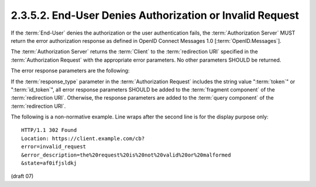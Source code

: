 2.3.5.2.  End-User Denies Authorization or Invalid Request
~~~~~~~~~~~~~~~~~~~~~~~~~~~~~~~~~~~~~~~~~~~~~~~~~~~~~~~~~~~~~~~~~~

If the :term:`End-User` denies the authorization or the user authentication fails, 
the :term:`Authorization Server` MUST return the error authorization response 
as defined in OpenID Connect Messages 1.0 [:term:`OpenID.Messages`]. 

The :term:`Authorization Server` returns the :term:`Client` 
to the :term:`redirection URI` specified in the :term:`Authorization Request` 
with the appropriate error parameters. 
No other parameters SHOULD be returned.

The error response parameters are the following:

.. glossary::
   
    error
        REQUIRED. The error code. 

    error_description
        OPTIONAL. A human-readable UTF-8 encoded text description of the error. 

    error_uri
        OPTIONAL. A URI to a web page that includes additional information about the error. 

    state
        REQUIRED if the :term:`Authorization Request` included the :term:`state` parameter. 
        Set to the exact value received from the :term:`Client`. 

If the :term:`response_type` parameter 
in the :term:`Authorization Request` includes the string value ":term:`token`" or ":term:`id_token`", 
all error response parameters SHOULD be added to the :term:`fragment component` of the :term:`redirection URI`. 
Otherwise, 
the response parameters are added to the :term:`query component` of the :term:`redirection URI`.

The following is a non-normative example. Line wraps after the second line is for the display purpose only:

::

    HTTP/1.1 302 Found
    Location: https://client.example.com/cb?
    error=invalid_request
    &error_description=the%20request%20is%20not%20valid%20or%20malformed
    &state=af0ifjsldkj


(draft 07)
